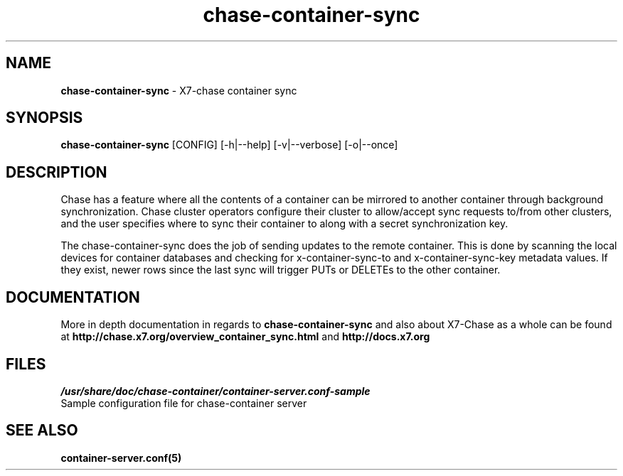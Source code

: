 .\"
.\" Author: Joao Marcelo Martins <marcelo.martins@rackspace.com> or <btorch@gmail.com>
.\" Copyright (c) 2010-2011 X7, LLC.
.\"
.\" Licensed under the Apache License, Version 2.0 (the "License");
.\" you may not use this file except in compliance with the License.
.\" You may obtain a copy of the License at
.\"
.\"    http://www.apache.org/licenses/LICENSE-2.0
.\"
.\" Unless required by applicable law or agreed to in writing, software
.\" distributed under the License is distributed on an "AS IS" BASIS,
.\" WITHOUT WARRANTIES OR CONDITIONS OF ANY KIND, either express or
.\" implied.
.\" See the License for the specific language governing permissions and
.\" limitations under the License.
.\"  
.TH chase-container-sync 1 "8/26/2011" "Linux" "X7 Chase"

.SH NAME 
.LP
.B chase-container-sync
\- X7-chase container sync

.SH SYNOPSIS
.LP
.B chase-container-sync
[CONFIG] [-h|--help] [-v|--verbose] [-o|--once]

.SH DESCRIPTION 
.PP
Chase has a feature where all the contents of a container can be mirrored to
another container through background synchronization. Chase cluster operators
configure their cluster to allow/accept sync requests to/from other clusters,
and the user specifies where to sync their container to along with a secret 
synchronization key.
.PP
The chase-container-sync does the job of sending updates to the remote container.
This is done by scanning the local devices for container databases and checking
for x-container-sync-to and x-container-sync-key metadata values. If they exist,
newer rows since the last sync will trigger PUTs or DELETEs to the other container.

.SH DOCUMENTATION
.LP
More in depth documentation in regards to 
.BI chase-container-sync
and also about X7-Chase as a whole can be found at 
.BI http://chase.x7.org/overview_container_sync.html
and 
.BI http://docs.x7.org

.SH FILES
.IP "\fI/usr/share/doc/chase-container/container-server.conf-sample\fR" 0
Sample configuration file for chase-container server


.LP 

.SH "SEE ALSO"
.BR container-server.conf(5)
